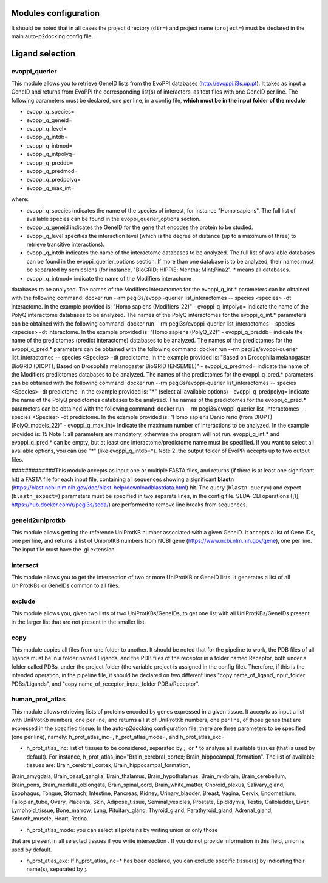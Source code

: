 Modules configuration
*********************

It should be noted that in all cases the project directory (``dir=``) and project name (``project=``) must be declared in the main auto-p2docking config file.

Ligand selection
*****

evoppi_querier
-------
This module allows you to retrieve GeneID lists from the EvoPPI databases (http://evoppi.i3s.up.pt). It takes as input a GeneID and returns from EvoPPI the corresponding list(s) of interactors, 
as text files with one GeneID per line. The following parameters must be declared, one per line, in a config file, **which must be in the input folder of the module**:

- evoppi_q_species=
- evoppi_q_geneid=
- evoppi_q_level=
- evoppi_q_intdb=
- evoppi_q_intmod=
- evoppi_q_intpolyq=
- evoppi_q_preddb=
- evoppi_q_predmod=
- evoppi_q_predpolyq=
- evoppi_q_max_int=

where:

- evoppi_q_species indicates the name of the species of interest, for instance "Homo sapiens". The full list of available species can be found in the evoppi_querier_options section.

- evoppi_q_geneid indicates the GeneID for the gene that encodes the protein to be studied.

- evoppi_q_level specifies the interaction level (which is the degree of distance (up to a maximum of three) to retrieve transitive interactions).

- evoppi_q_intdb indicates the name of the interactome databases to be analyzed. The full list of available databases can be found in the evoppi_querier_options section. If more than one database is to be analyzed, their names must be separated by semicolons (for instance, "BioGRID; HIPPIE; Mentha; Mint;Pina2". * means all databases.

- evoppi_q_intmod= indicate the name of the Modifiers interactome
databases to be analysed. The names of the Modifiers interactomes for
the evoppi_q_int.* parameters can be obtained with the following
command: docker run --rm pegi3s/evoppi-querier list_interactomes --
species <species> -dt interactome. In the example provided is: "Homo
sapiens (Modifiers_22)"
- evoppi_q_intpolyq= indicate the name of the PolyQ interactome
databases to be analyzed. The names of the PolyQ interactomes for the
evoppi_q_int.* parameters can be obtained with the following command:
docker run --rm pegi3s/evoppi-querier list_interactomes --species
<species> -dt interactome. In the example provided is: "Homo sapiens
(PolyQ_22)"
- evoppi_q_preddb= indicate the name of the predictomes (predict
interactome) databases to be analyzed. The names of the predictomes
for the evoppi_q_pred.* parameters can be obtained with the following
command: docker run --rm pegi3s/evoppi-querier list_interactomes --
species <Species> -dt predictome. In the example provided is: "Based on
Drosophila melanogaster BioGRID (DIOPT); Based on Drosophila
melanogaster BioGRID (ENSEMBL)"
- evoppi_q_predmod= indicate the name of the Modifiers predictomes
databases to be analyzed. The names of the predictomes for the
evoppi_q_pred.* parameters can be obtained with the following
command: docker run --rm pegi3s/evoppi-querier list_interactomes --
species <Species> -dt predictome. In the example provided is: "*" (select
all available options)
- evoppi_q_predpolyq= indicate the name of the PolyQ predictomes
databases to be analyzed. The names of the predictomes for the
evoppi_q_pred.* parameters can be obtained with the following
command: docker run --rm pegi3s/evoppi-querier list_interactomes --
species <Species> -dt predictome. In the example provided is: "Homo
sapiens Danio rerio (from DIOPT) (PolyQ_models_22)"
- evoppi_q_max_int= Indicate the maximum number of interactions to be
analyzed. In the example provided is: 15
Note 1: all parameters are mandatory, otherwise the program will not run.
evoppi_q_int.* and evoppi_q_pred.* can be empty, but at least one
interactome/predictome name must be specified. If you want to select all available
options, you can use "*" (like evoppi_q_intdb=*).
Note 2: the output folder of EvoPPi accepts up to two output files.


#############This module accepts as input one or multiple FASTA files, and returns (if there is at least one significant hit) a
FASTA file for each input file, containing all sequences showing a significant **blastn** 
(https://blast.ncbi.nlm.nih.gov/doc/blast-help/downloadblastdata.html) hit. The query (``blastn_query=``) and expect
(``blastn_expect=``) parameters must be specified in two separate lines, in the config file. SEDA-CLI operations
([1]; https://hub.docker.com/r/pegi3s/seda/) are performed to remove line breaks from sequences.

geneid2uniprotkb
-------
This module allows getting the reference UniProtKB number associated with a
given GeneID. It accepts a list of Gene IDs, one per line, and returns a list of UniprotKB numbers
from NCBI gene (https://www.ncbi.nlm.nih.gov/gene), one per line. The input file must have the .gi extension.

intersect
-------
This module allows you to get the intersection of two or more UniProtKB or
GeneID lists. It generates a list of all UniProtKBs or GeneIDs common to all files.

exclude
-------
This module allows you, given two lists of two UniProtKBs/GeneIDs, to get one
list with all UniProtKBs/GeneIDs present in the larger list that are not present in the
smaller list.

copy
-------
This module copies all files from one folder to another. It should be noted that for the pipeline to work,
the PDB files of all ligands must be in a folder named Ligands, and the PDB files of the receptor in a folder 
named Receptor, both under a folder called PDBs, under the project folder (the
variable project is assigned in the config file). Therefore, if this is the intended operation, in the pipeline file, 
it should be declared on two different lines "copy name_of_ligand_input_folder PDBs/Ligands", and "copy name_of_receptor_input_folder PDBs/Receptor". 

human_prot_atlas
-------
This module allows retrieving lists of proteins encoded by genes expressed in a
given tissue. It accepts as input a list with UniProtKb numbers, one per line, and returns
a list of UniProtKb numbers, one per line, of those genes that are expressed in the
specified tissue. In the auto-p2docking configuration file, there are three parameters to be specified (one per line), namely: h_prot_atlas_inc=, h_prot_atlas_mode=, and h_prot_atlas_exc=

- h_prot_atlas_inc: list of tissues to be considered, separated by ;, or * to analyse all available tissues (that is used by default). For instance, h_prot_atlas_inc="Brain_cerebral_cortex; Brain_hippocampal_formation". The list of available tissues are: Brain_cerebral_cortex, Brain_hippocampal_formation,
Brain_amygdala, Brain_basal_ganglia, Brain_thalamus, Brain_hypothalamus,
Brain_midbrain, Brain_cerebellum, Brain_pons, Brain_medulla_oblongata,
Brain_spinal_cord, Brain_white_matter, Choroid_plexus, Salivary_gland, Esophagus,
Tongue, Stomach, Intestine, Pancreas, Kidney, Urinary_bladder, Breast, Vagina, Cervix,
Endometrium, Fallopian_tube, Ovary, Placenta, Skin, Adipose_tissue,
Seminal_vesicles, Prostate, Epididymis, Testis, Gallbladder, Liver, Lymphoid_tissue,
Bone_marrow, Lung, Pituitary_gland, Thyroid_gland, Parathyroid_gland,
Adrenal_gland, Smooth_muscle, Heart, Retina.

- h_prot_atlas_mode: you can select all proteins by writing union or only those
that are present in all selected tissues if you write intersection . If you do
not provide information in this field, union is used by default.

- h_prot_atlas_exc: If h_prot_atlas_inc=* has been declared, you can exclude specific tissue(s) by indicating their name(s), separated by ;.
